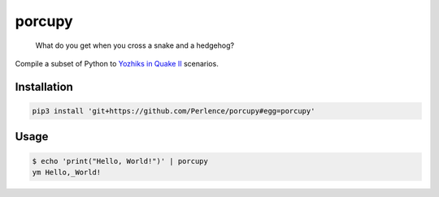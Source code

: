 porcupy
=======

    What do you get when you cross a snake and a hedgehog?

Compile a subset of Python to `Yozhiks in Quake II <http://gegames.org>`_ scenarios.


Installation
------------

.. code-block:: bash

    pip3 install 'git+https://github.com/Perlence/porcupy#egg=porcupy'


Usage
-----

.. code-block:: bash

    $ echo 'print("Hello, World!")' | porcupy
    ym Hello,_World!

